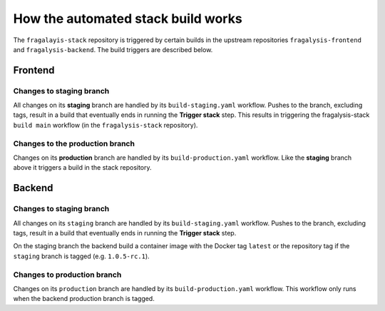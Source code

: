###################################
How the automated stack build works
###################################
The ``fragalayis-stack`` repository is triggered by certain builds in the
upstream repositories ``fragalysis-frontend`` and ``fragalysis-backend``.
The build triggers are described below.

********
Frontend
********

Changes to staging branch
=========================
All changes on its **staging** branch are handled by its ``build-staging.yaml``
workflow. Pushes to the branch, excluding tags, result in a build that
eventually ends in running the **Trigger stack** step. This results in
triggering the fragalysis-stack ``build main`` workflow
(in the ``fragalysis-stack`` repository).

Changes to the production branch
================================
Changes on its **production** branch are handled by its ``build-production.yaml``
workflow. Like the **staging** branch above it triggers a build in the stack
repository.

*******
Backend
*******

Changes to staging branch
=========================
All changes on its ``staging`` branch are handled by its ``build-staging.yaml``
workflow. Pushes to the branch, excluding tags, result in a build that
eventually ends in running the **Trigger stack** step.

On the staging branch the backend build a container image with the
Docker tag ``latest`` or the repository tag if the ``staging`` branch is tagged
(e.g. ``1.0.5-rc.1``).

Changes to production branch
============================
Changes on its ``production`` branch are handled by its ``build-production.yaml``
workflow. This workflow only runs when the backend production branch is tagged.
